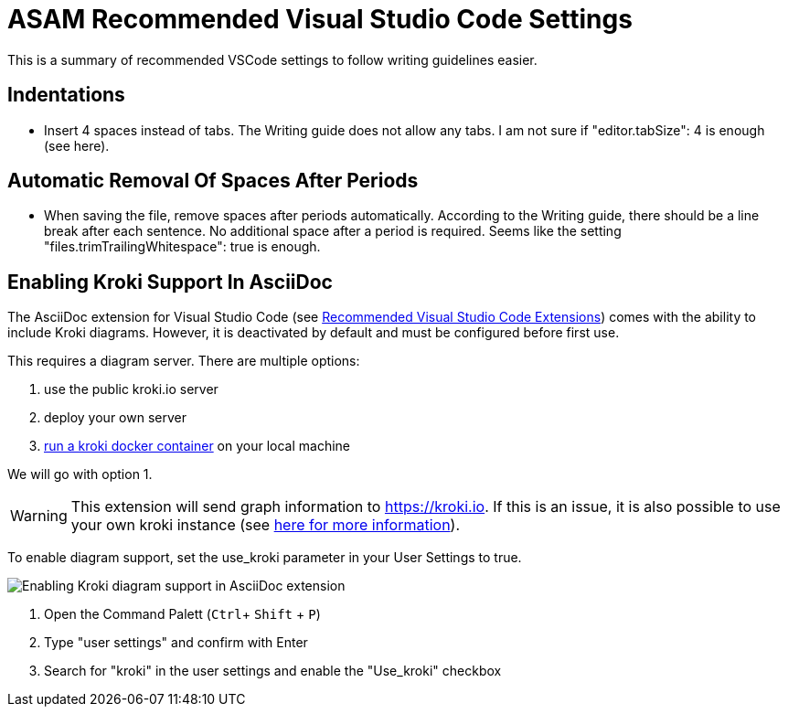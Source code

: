 = ASAM Recommended Visual Studio Code Settings
:imagesdir: ../images

This is a summary of recommended VSCode settings to follow writing guidelines easier.

== Indentations
* Insert 4 spaces instead of tabs. The Writing guide does not allow any tabs.
I am not sure if "editor.tabSize": 4 is enough (see here).

== Automatic Removal Of Spaces After Periods
* When saving the file, remove spaces after periods automatically. According to the Writing guide, there should be a line break after each sentence. No additional space after a period is required. Seems like the setting "files.trimTrailingWhitespace": true is enough.

// tag::kroki[]
== Enabling Kroki Support In AsciiDoc

The AsciiDoc extension for Visual Studio Code (see xref:Recommended-VSCode-Extensions.adoc#AsciiDoc[Recommended Visual Studio Code Extensions]) comes with the ability to include Kroki diagrams. However, it is deactivated by default and must be configured before first use.

This requires a diagram server. There are multiple options:

. use the public kroki.io server
. deploy your own server
. https://docs.kroki.io/kroki/setup/install/[run a kroki docker container] on your local machine

We will go with option 1.

WARNING: This extension will send graph information to https://kroki.io. If this is an issue, it is also possible to use your own kroki instance (see https://docs.kroki.io/kroki/setup/install/[here for more information]).

To enable diagram support, set the use_kroki parameter in your User Settings to true.

image::enable_kroki.gif[Enabling Kroki diagram support in AsciiDoc extension]
 
. Open the Command Palett (`Ctrl`+ `Shift` + `P`)
. Type "user settings" and confirm with Enter
. Search for "kroki" in the user settings and enable the "Use_kroki" checkbox

// end::kroki[]
